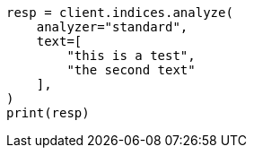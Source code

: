 // This file is autogenerated, DO NOT EDIT
// indices/analyze.asciidoc:157

[source, python]
----
resp = client.indices.analyze(
    analyzer="standard",
    text=[
        "this is a test",
        "the second text"
    ],
)
print(resp)
----
